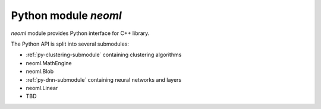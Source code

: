 =====================
Python module `neoml`
=====================

`neoml` module provides Python interface for C++ library.

The Python API is split into several submodules:

- :ref:`py-clustering-submodule` containing clustering algorithms
- neoml.MathEngine
- neoml.Blob
- :ref:`py-dnn-submodule` containing neural networks and layers
- neoml.Linear
- TBD
